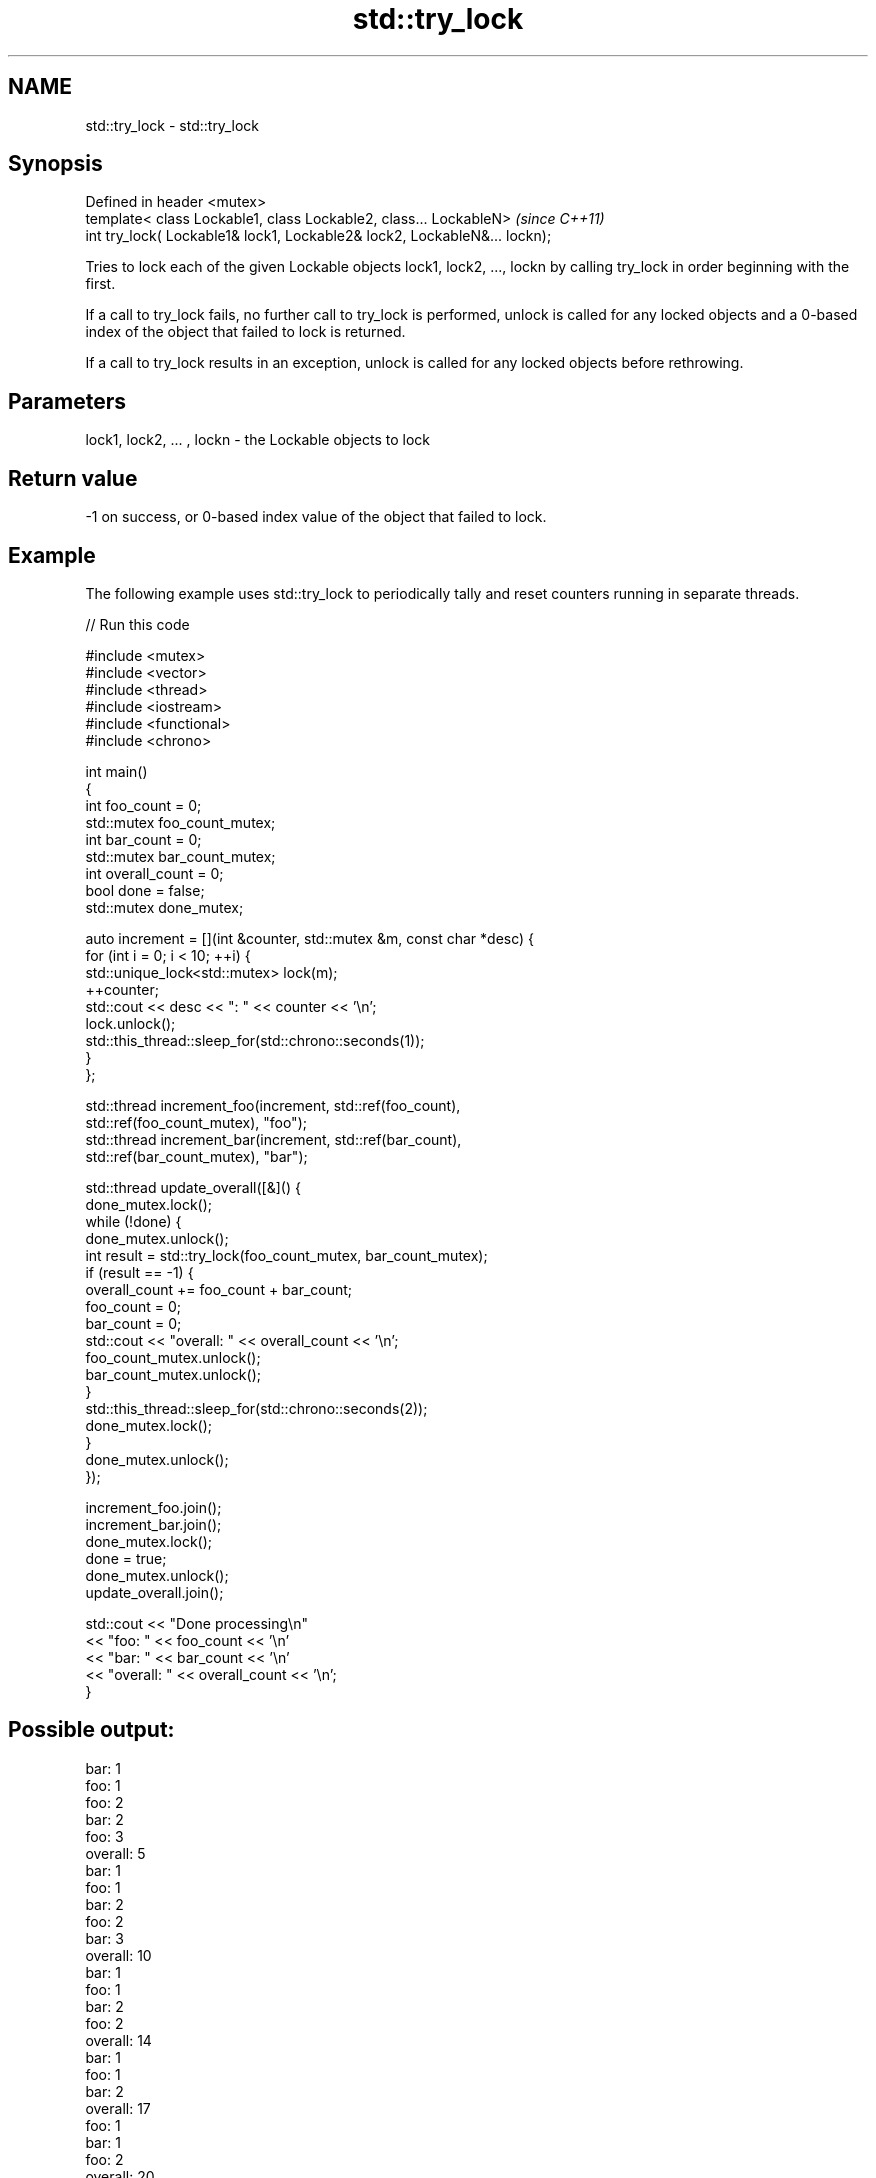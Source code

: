 .TH std::try_lock 3 "2020.03.24" "http://cppreference.com" "C++ Standard Libary"
.SH NAME
std::try_lock \- std::try_lock

.SH Synopsis
   Defined in header <mutex>
   template< class Lockable1, class Lockable2, class... LockableN>          \fI(since C++11)\fP
   int try_lock( Lockable1& lock1, Lockable2& lock2, LockableN&... lockn);

   Tries to lock each of the given Lockable objects lock1, lock2, ..., lockn by calling try_lock in order beginning with the first.

   If a call to try_lock fails, no further call to try_lock is performed, unlock is called for any locked objects and a 0-based index of the object that failed to lock is returned.

   If a call to try_lock results in an exception, unlock is called for any locked objects before rethrowing.

.SH Parameters

   lock1, lock2, ... , lockn - the Lockable objects to lock

.SH Return value

   -1 on success, or 0-based index value of the object that failed to lock.

.SH Example

   The following example uses std::try_lock to periodically tally and reset counters running in separate threads.

   
// Run this code

 #include <mutex>
 #include <vector>
 #include <thread>
 #include <iostream>
 #include <functional>
 #include <chrono>

 int main()
 {
     int foo_count = 0;
     std::mutex foo_count_mutex;
     int bar_count = 0;
     std::mutex bar_count_mutex;
     int overall_count = 0;
     bool done = false;
     std::mutex done_mutex;

     auto increment = [](int &counter, std::mutex &m,  const char *desc) {
         for (int i = 0; i < 10; ++i) {
             std::unique_lock<std::mutex> lock(m);
             ++counter;
             std::cout << desc << ": " << counter << '\\n';
             lock.unlock();
             std::this_thread::sleep_for(std::chrono::seconds(1));
         }
     };

     std::thread increment_foo(increment, std::ref(foo_count),
         std::ref(foo_count_mutex), "foo");
     std::thread increment_bar(increment, std::ref(bar_count),
         std::ref(bar_count_mutex), "bar");

     std::thread update_overall([&]() {
         done_mutex.lock();
         while (!done) {
             done_mutex.unlock();
             int result = std::try_lock(foo_count_mutex, bar_count_mutex);
             if (result == -1) {
                 overall_count += foo_count + bar_count;
                 foo_count = 0;
                 bar_count = 0;
                 std::cout << "overall: " << overall_count << '\\n';
                 foo_count_mutex.unlock();
                 bar_count_mutex.unlock();
             }
             std::this_thread::sleep_for(std::chrono::seconds(2));
             done_mutex.lock();
         }
         done_mutex.unlock();
     });

     increment_foo.join();
     increment_bar.join();
     done_mutex.lock();
     done = true;
     done_mutex.unlock();
     update_overall.join();

     std::cout << "Done processing\\n"
               << "foo: " << foo_count << '\\n'
               << "bar: " << bar_count << '\\n'
               << "overall: " << overall_count << '\\n';
 }

.SH Possible output:

 bar: 1
 foo: 1
 foo: 2
 bar: 2
 foo: 3
 overall: 5
 bar: 1
 foo: 1
 bar: 2
 foo: 2
 bar: 3
 overall: 10
 bar: 1
 foo: 1
 bar: 2
 foo: 2
 overall: 14
 bar: 1
 foo: 1
 bar: 2
 overall: 17
 foo: 1
 bar: 1
 foo: 2
 overall: 20
 Done processing
 foo: 0
 bar: 0
 overall: 20

.SH See also

   lock    locks specified mutexes, blocks if any are unavailable
   \fI(C++11)\fP \fI(function template)\fP
